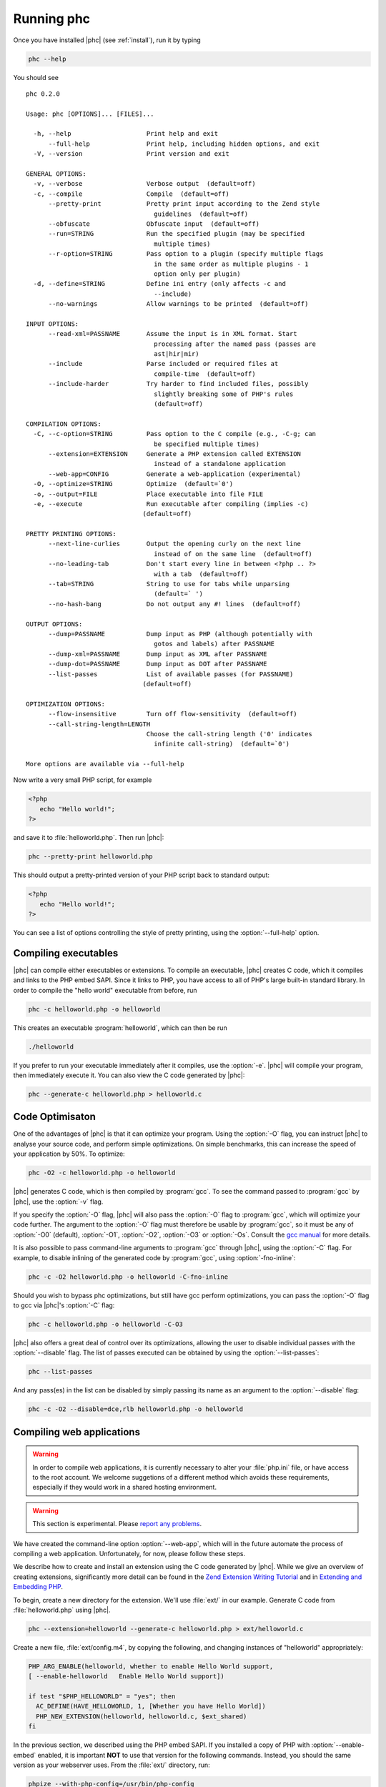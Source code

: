 .. _runningphc:

Running phc
=============

Once you have installed |phc| (see :ref:`install`), run it by typing

.. sourcecode:: bash

   phc --help

		
You should see ::

   phc 0.2.0

   Usage: phc [OPTIONS]... [FILES]...

     -h, --help                    Print help and exit
         --full-help               Print help, including hidden options, and exit
     -V, --version                 Print version and exit

   GENERAL OPTIONS:
     -v, --verbose                 Verbose output  (default=off)
     -c, --compile                 Compile  (default=off)
         --pretty-print            Pretty print input according to the Zend style 
                                     guidelines  (default=off)
         --obfuscate               Obfuscate input  (default=off)
         --run=STRING              Run the specified plugin (may be specified 
                                     multiple times)
         --r-option=STRING         Pass option to a plugin (specify multiple flags 
                                     in the same order as multiple plugins - 1 
                                     option only per plugin)
     -d, --define=STRING           Define ini entry (only affects -c and 
                                     --include)
         --no-warnings             Allow warnings to be printed  (default=off)

   INPUT OPTIONS:
         --read-xml=PASSNAME       Assume the input is in XML format. Start 
                                     processing after the named pass (passes are 
                                     ast|hir|mir)
         --include                 Parse included or required files at 
                                     compile-time  (default=off)
         --include-harder          Try harder to find included files, possibly 
                                     slightly breaking some of PHP's rules  
                                     (default=off)

   COMPILATION OPTIONS:
     -C, --c-option=STRING         Pass option to the C compile (e.g., -C-g; can 
                                     be specified multiple times)
         --extension=EXTENSION     Generate a PHP extension called EXTENSION 
                                     instead of a standalone application
         --web-app=CONFIG          Generate a web-application (experimental)
     -O, --optimize=STRING         Optimize  (default=`0')
     -o, --output=FILE             Place executable into file FILE
     -e, --execute                 Run executable after compiling (implies -c)  
                                  (default=off)

   PRETTY PRINTING OPTIONS:
         --next-line-curlies       Output the opening curly on the next line 
                                     instead of on the same line  (default=off)
         --no-leading-tab          Don't start every line in between <?php .. ?> 
                                     with a tab  (default=off)
         --tab=STRING              String to use for tabs while unparsing  
                                     (default=`	')
         --no-hash-bang            Do not output any #! lines  (default=off)

   OUTPUT OPTIONS:
         --dump=PASSNAME           Dump input as PHP (although potentially with 
                                     gotos and labels) after PASSNAME
         --dump-xml=PASSNAME       Dump input as XML after PASSNAME
         --dump-dot=PASSNAME       Dump input as DOT after PASSNAME
         --list-passes             List of available passes (for PASSNAME)  
                                  (default=off)

   OPTIMIZATION OPTIONS:
         --flow-insensitive        Turn off flow-sensitivity  (default=off)
         --call-string-length=LENGTH
                                   Choose the call-string length ('0' indicates 
                                     infinite call-string)  (default=`0')

   More options are available via --full-help


Now write a very small PHP script, for example

.. sourcecode:: php

   <?php
      echo "Hello world!";
   ?>

and save it to :file:`helloworld.php`. Then
run |phc|:

.. sourcecode:: bash

   phc --pretty-print helloworld.php


This should output a pretty-printed version of your PHP script back to standard
output:
			
.. sourcecode:: php

   <?php
      echo "Hello world!";
   ?>


You can see a list of options controlling the style of pretty printing, using the
:option:`--full-help` option.

.. todo::
	what can phc do:
		XML
		print canonical form
		run plugins
		combine files
		obfuscate
		warnings

Compiling executables
---------------------

|phc| can compile either executables or extensions. To compile an executable,
|phc| creates C code, which it compiles and links to the PHP embed SAPI.  Since
it links to PHP, you have access to all of PHP's large built-in standard
library. In order to compile the "hello world" executable from before, run

.. sourcecode:: bash

   phc -c helloworld.php -o helloworld


This creates an executable :program:`helloworld`, which can then be run

.. sourcecode:: bash

   ./helloworld


If you prefer to run your executable immediately after it compiles, use the
:option:`-e`. |phc| will compile your program, then immediately execute it. You
can also view the C code generated by |phc|:

.. sourcecode:: bash

   phc --generate-c helloworld.php > helloworld.c

Code Optimisaton
----------------

One of the advantages of |phc| is that it can optimize your program. Using
the :option:`-O` flag, you can instruct |phc| to analyse your source code, and
perform simple optimizations. On simple benchmarks, this can increase the speed
of your application by 50%. To optimize:

.. sourcecode:: bash

   phc -O2 -c helloworld.php -o helloworld


|phc| generates C code, which is then compiled by :program:`gcc`. To see the
command passed to :program:`gcc` by |phc|, use the :option:`-v` flag.

If you specify the :option:`-O` flag, |phc| will also pass the :option:`-O`
flag to :program:`gcc`, which will optimize your code further. The argument to the
:option:`-O` flag must therefore be usable by :program:`gcc`, so it must be any
of :option:`-O0` (default), :option:`-O1`, :option:`-O2`, :option:`-O3` or
:option:`-Os`. Consult the `gcc
manual <http://gcc.gnu.org/onlinedocs/gcc/Optimize-Options.html#Optimize-Options>`_ for more details.

It is also possible to pass command-line arguments to :program:`gcc` through |phc|,
using the :option:`-C` flag. For example, to disable inlining of the generated code
by :program:`gcc`, using :option:`-fno-inline`:

.. sourcecode:: bash

   phc -c -O2 helloworld.php -o helloworld -C-fno-inline

Should you wish to bypass phc optimizations, but still have gcc perform optimizations, you can pass 
the :option:`-O` flag to gcc via |phc|'s :option:`-C` flag:

.. sourcecode:: bash

   phc -c helloworld.php -o helloworld -C-O3

|phc| also offers a great deal of control over its optimizations, allowing the user to disable 
individual passes with the :option:`--disable` flag.  The list of passes executed can be obtained
by using the :option:`--list-passes`:

.. sourcecode:: bash
   
	phc --list-passes

And any pass(es) in the list can be disabled by simply passing its name as an argument to the :option:`--disable` flag:

.. sourcecode:: bash

	phc -c -O2 --disable=dce,rlb helloworld.php -o helloworld


Compiling web applications
--------------------------

.. warning::

   In order to compile web applications, it is currently necessary to alter
   your :file:`php.ini` file, or have access to the root account.  We welcome
   suggetions of a different method which avoids these requirements, especially
   if they would work in a shared hosting environment.

.. warning::

   This section is experimental. Please `report any
   problems <http://www.phpcompiler.org/mailinglist.html>`_.

We have created the command-line option :option:`--web-app`, which will in the
future automate the process of compiling a web application.  Unfortunately, for
now, please follow these steps.
	
We describe how to create and install an extension using the C code generated
by |phc|. While we give an overview of creating extensions, significantly more
detail can be found in the
`Zend Extension Writing Tutorial <http://devzone.zend.com/node/view/id/1021>`_
and in
`Extending and Embedding PHP <http://www.amazon.com/dp/067232704X>`_.

To begin, create a new directory for the extension. We'll use :file:`ext/` in
our example. Generate C code from :file:`helloworld.php` using |phc|.

.. sourcecode:: bash

   phc --extension=helloworld --generate-c helloworld.php > ext/helloworld.c


Create a new file, :file:`ext/config.m4`, by copying the following, and
changing instances of "helloworld" appropriately:

.. should be m4, but pygments doesnt support it
.. sourcecode:: makefile

   PHP_ARG_ENABLE(helloworld, whether to enable Hello World support,
   [ --enable-helloworld   Enable Hello World support])

   if test "$PHP_HELLOWORLD" = "yes"; then
     AC_DEFINE(HAVE_HELLOWORLD, 1, [Whether you have Hello World])
     PHP_NEW_EXTENSION(helloworld, helloworld.c, $ext_shared)
   fi


In the previous section, we described using the PHP embed SAPI. If you
installed a copy of PHP with :option:`--enable-embed` enabled, it is important
**NOT** to use that version for the following commands.  Instead, you should
the same version as your webserver uses. From the :file:`ext/` directory, run:

.. sourcecode:: bash

   phpize --with-php-config=/usr/bin/php-config
   ./configure --enable-helloworld


Build and install the extension (if you dont have root, refer instead to :ref:`alternatemethod`):

.. sourcecode:: bash

   make
   sudo make install


In your web folder, replace the existing :file:`helloworld.php` file contents with the following:

.. sourcecode:: php

   <?php
      dl ("helloworld.so");
      __MAIN__ ();
   ?>


If the :func:`dl()` function is not enabled in your :file:`php.ini` file,
enable it:

.. sourcecode:: ini

   enable_dl = On;


Accessing :file:`helloworld.php` should now work. 


.. _alternatemethod:

Alternatives
************

Instead of setting :option:`enable_dl`, you can instead load the extension
manually in your :file:`php.ini` file:

.. sourcecode:: ini

   extension=helloworld


You can also avoid installing the extension using ``sudo make install`` by
adding an alternate extension directory:

.. sourcecode:: ini

   extensions_dir="/full/path/to/ext"

	
Writing and Reading XML
-----------------------

|phc| can output an XML representation of the PHP script. You can use this
representation if you want to process PHP scripts using tools in your desired
framework, instead of using |phc| plugins. After processing the XML
representation, |phc| can convert it back into PHP. To generate an XML version
of a PHP script, run

.. sourcecode:: bash

   ./phc --dump-xml=ast helloworld.php > helloworld.xml


When reading the XML back in, all the usual features of |phc| are again
available; in particular, it is possible to read an XML file, and write PHP
syntax. To convert the XML file we just generated back to PHP syntax, run

.. sourcecode:: bash

   ./phc --read-xml=ast --pretty-print helloworld.xml


The generated XML should use the schema `http://www.phpcompiler.org/phc-1.0 <http://www.phpcompiler.org/phc-1.0>`_.
However, our XML schema is currently broken.

Internal Representations
------------------------

After parsing, |phc| converts a PHP script into an Abstract Syntax Tree (AST)
(this is further explained in :ref:`treetutorial1`). This is very
useful for processing PHP scripts which you wish to convert back into PHP.
However, for some tasks, especially program analysis, a simpler form of the PHP
script is more suitable. |phc| offers two other Internal Representations (IRs).
The High-level Internal Representation (HIR) simplifies most expressions by
assigning them to temporary variables.  However, code represented in the HIR is
still valid PHP. The Medium-level Internal Representation (MIR) converts HIR
statements to simpler components, for example converting control-flow
statements like the ``for``-loop, into :samp:`goto`\s. To view PHP in any of
these forms, use the :option:`--dump` option:

.. sourcecode:: bash

   phc --dump=ast helloworld.php
   phc --dump=hir helloworld.php
   phc --dump=mir helloworld.php


Nearly all |phc| options work as well on the HIR and MIR as on the AST. For example, XML can be read and written:

.. sourcecode:: bash

   phc --dump-xml=hir | ./myprog | phc --read-xml=hir



Graphical Output
----------------

If you have a DOT viewer installed on your system (for example, `graphviz <http://www.graphviz.org>`_), you can view the AST
graphically. First, ask |phc| to output the AST in DOT format:

.. sourcecode:: bash

   ./phc --dump-dot=ast helloworld.php > helloworld.dot


You can then view the tree (:file:`helloworld.dot`) using Graphviz. In most
Unix/Linux systems, you should be able to do:

.. sourcecode:: bash

   dotty helloworld.dot


And you should see the tree; it should look similar to the tree shown in
figure :ref:`helloworldtree`.

.. _helloworldtree:

.. figure:: img/helloworld.jpg

   Abstract syntax tree for "Hello world"


Including files
---------------

|phc| has initial support for compile-time processing of PHP's
:keyword:`include` built-in.  Enabling this feature inserts the included
statements in the AST in the place of the :keyword:`include` statement.
Included functions, classes and interfaces become part of the file's top-level
scope.  In the event that |phc| is not able to process the :keyword:`include`
statement (for example, if the file cannot be found), a warning is issued, and
the :keyword:`include` statement is left in place. To enable this support, run

.. sourcecode:: bash

   ./phc --include script_with_includes.php


The include support is intended to mimic `PHP's include
built-in <http://php.net/manual/en/function.include.php>`_, as far as can be achieved at compile time. |phc| supports:

*  Moving included statements to the point at which :keyword:`include` was
   called.  Naturally, these statement's use the variable scope at the point at
   which they are included,

*  Preserving :keyword:`__FILE__` and :keyword:`__LINE__` statements,

*  :keyword:`include`, and :keyword:`require`. If the specified file
   cannot be found, parsed, or if the argument to :keyword:`include` is not a
   string literal, the include statement is left in place.

|phc| does not support:

*  Return values in included scripts. We intend to support these in the future.
   They will likely be supported in a later stage of the compilation process,
   instead of in the AST,

*  Calling :keyword:`include` on anything other than a literal string containing the
   filename of a local file. This excludes variables and remote files. These
   may be supported when more static analyses are available,

*  :keyword:`include_once` and :keyword:`require_once`, as we cannot
   guarantee that the file to be included is not included elsewhere.  These
   statements will not be processed, and combinations of :keyword:`include` or
   :keyword:`require` and :keyword:`include_once` or :keyword:`require_once`
   may cause incorrect behaviour with this option set,

*  Updating :func:`get_included_files()` to reflect the included files.


